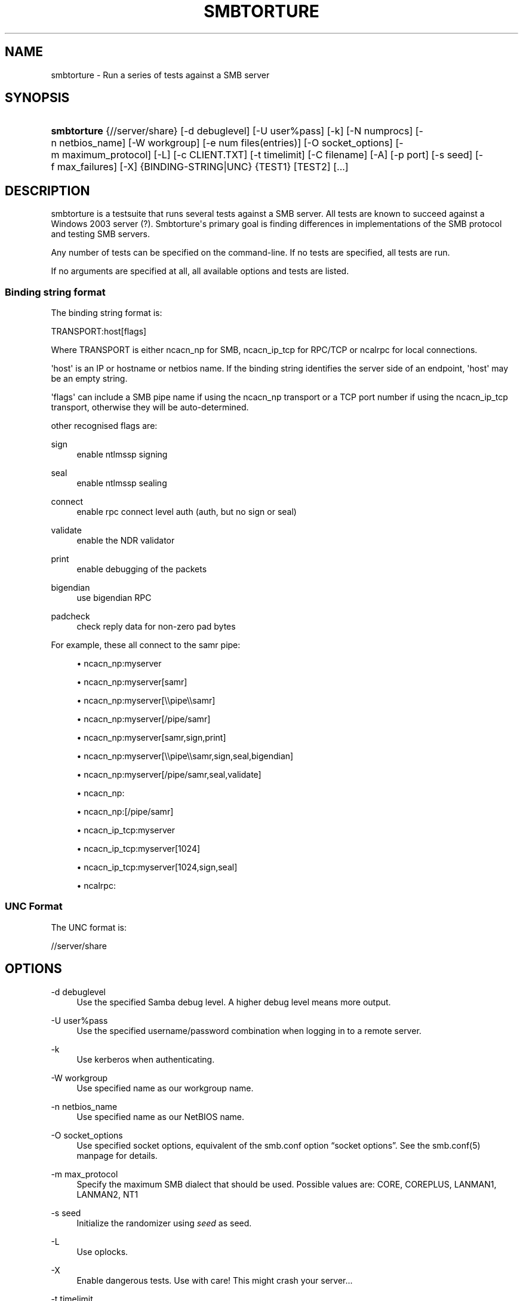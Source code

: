 '\" t
.\"     Title: smbtorture
.\"    Author: [see the "AUTHOR" section]
.\" Generator: DocBook XSL Stylesheets vsnapshot <http://docbook.sf.net/>
.\"      Date: 09/25/2020
.\"    Manual: Test Suite
.\"    Source: Samba 4.0
.\"  Language: English
.\"
.TH "SMBTORTURE" "1" "09/25/2020" "Samba 4\&.0" "Test Suite"
.\" -----------------------------------------------------------------
.\" * Define some portability stuff
.\" -----------------------------------------------------------------
.\" ~~~~~~~~~~~~~~~~~~~~~~~~~~~~~~~~~~~~~~~~~~~~~~~~~~~~~~~~~~~~~~~~~
.\" http://bugs.debian.org/507673
.\" http://lists.gnu.org/archive/html/groff/2009-02/msg00013.html
.\" ~~~~~~~~~~~~~~~~~~~~~~~~~~~~~~~~~~~~~~~~~~~~~~~~~~~~~~~~~~~~~~~~~
.ie \n(.g .ds Aq \(aq
.el       .ds Aq '
.\" -----------------------------------------------------------------
.\" * set default formatting
.\" -----------------------------------------------------------------
.\" disable hyphenation
.nh
.\" disable justification (adjust text to left margin only)
.ad l
.\" -----------------------------------------------------------------
.\" * MAIN CONTENT STARTS HERE *
.\" -----------------------------------------------------------------
.SH "NAME"
smbtorture \- Run a series of tests against a SMB server
.SH "SYNOPSIS"
.HP \w'\fBsmbtorture\fR\ 'u
\fBsmbtorture\fR {//server/share} [\-d\ debuglevel] [\-U\ user%pass] [\-k] [\-N\ numprocs] [\-n\ netbios_name] [\-W\ workgroup] [\-e\ num\ files(entries)] [\-O\ socket_options] [\-m\ maximum_protocol] [\-L] [\-c\ CLIENT\&.TXT] [\-t\ timelimit] [\-C\ filename] [\-A] [\-p\ port] [\-s\ seed] [\-f\ max_failures] [\-X] {BINDING\-STRING|UNC} {TEST1} [TEST2] [\&.\&.\&.]
.SH "DESCRIPTION"
.PP
smbtorture is a testsuite that runs several tests against a SMB server\&. All tests are known to succeed against a Windows 2003 server (?)\&. Smbtorture\*(Aqs primary goal is finding differences in implementations of the SMB protocol and testing SMB servers\&.
.PP
Any number of tests can be specified on the command\-line\&. If no tests are specified, all tests are run\&.
.PP
If no arguments are specified at all, all available options and tests are listed\&.
.SS "Binding string format"
.PP
The binding string format is:
.PP
TRANSPORT:host[flags]
.PP
Where TRANSPORT is either ncacn_np for SMB, ncacn_ip_tcp for RPC/TCP or ncalrpc for local connections\&.
.PP
\*(Aqhost\*(Aq is an IP or hostname or netbios name\&. If the binding string identifies the server side of an endpoint, \*(Aqhost\*(Aq may be an empty string\&.
.PP
\*(Aqflags\*(Aq can include a SMB pipe name if using the ncacn_np transport or a TCP port number if using the ncacn_ip_tcp transport, otherwise they will be auto\-determined\&.
.PP
other recognised flags are:
.PP
sign
.RS 4
enable ntlmssp signing
.RE
.PP
seal
.RS 4
enable ntlmssp sealing
.RE
.PP
connect
.RS 4
enable rpc connect level auth (auth, but no sign or seal)
.RE
.PP
validate
.RS 4
enable the NDR validator
.RE
.PP
print
.RS 4
enable debugging of the packets
.RE
.PP
bigendian
.RS 4
use bigendian RPC
.RE
.PP
padcheck
.RS 4
check reply data for non\-zero pad bytes
.RE
.PP
For example, these all connect to the samr pipe:
.sp
.RS 4
.ie n \{\
\h'-04'\(bu\h'+03'\c
.\}
.el \{\
.sp -1
.IP \(bu 2.3
.\}
ncacn_np:myserver
.RE
.sp
.RS 4
.ie n \{\
\h'-04'\(bu\h'+03'\c
.\}
.el \{\
.sp -1
.IP \(bu 2.3
.\}
ncacn_np:myserver[samr]
.RE
.sp
.RS 4
.ie n \{\
\h'-04'\(bu\h'+03'\c
.\}
.el \{\
.sp -1
.IP \(bu 2.3
.\}
ncacn_np:myserver[\e\epipe\e\esamr]
.RE
.sp
.RS 4
.ie n \{\
\h'-04'\(bu\h'+03'\c
.\}
.el \{\
.sp -1
.IP \(bu 2.3
.\}
ncacn_np:myserver[/pipe/samr]
.RE
.sp
.RS 4
.ie n \{\
\h'-04'\(bu\h'+03'\c
.\}
.el \{\
.sp -1
.IP \(bu 2.3
.\}
ncacn_np:myserver[samr,sign,print]
.RE
.sp
.RS 4
.ie n \{\
\h'-04'\(bu\h'+03'\c
.\}
.el \{\
.sp -1
.IP \(bu 2.3
.\}
ncacn_np:myserver[\e\epipe\e\esamr,sign,seal,bigendian]
.RE
.sp
.RS 4
.ie n \{\
\h'-04'\(bu\h'+03'\c
.\}
.el \{\
.sp -1
.IP \(bu 2.3
.\}
ncacn_np:myserver[/pipe/samr,seal,validate]
.RE
.sp
.RS 4
.ie n \{\
\h'-04'\(bu\h'+03'\c
.\}
.el \{\
.sp -1
.IP \(bu 2.3
.\}
ncacn_np:
.RE
.sp
.RS 4
.ie n \{\
\h'-04'\(bu\h'+03'\c
.\}
.el \{\
.sp -1
.IP \(bu 2.3
.\}
ncacn_np:[/pipe/samr]
.RE
.sp
.RS 4
.ie n \{\
\h'-04'\(bu\h'+03'\c
.\}
.el \{\
.sp -1
.IP \(bu 2.3
.\}
ncacn_ip_tcp:myserver
.RE
.sp
.RS 4
.ie n \{\
\h'-04'\(bu\h'+03'\c
.\}
.el \{\
.sp -1
.IP \(bu 2.3
.\}
ncacn_ip_tcp:myserver[1024]
.RE
.sp
.RS 4
.ie n \{\
\h'-04'\(bu\h'+03'\c
.\}
.el \{\
.sp -1
.IP \(bu 2.3
.\}
ncacn_ip_tcp:myserver[1024,sign,seal]
.RE
.sp
.RS 4
.ie n \{\
\h'-04'\(bu\h'+03'\c
.\}
.el \{\
.sp -1
.IP \(bu 2.3
.\}
ncalrpc:
.RE
.SS "UNC Format"
.PP
The UNC format is:
.PP
//server/share
.SH "OPTIONS"
.PP
\-d debuglevel
.RS 4
Use the specified Samba debug level\&. A higher debug level means more output\&.
.RE
.PP
\-U user%pass
.RS 4
Use the specified username/password combination when logging in to a remote server\&.
.RE
.PP
\-k
.RS 4
Use kerberos when authenticating\&.
.RE
.PP
\-W workgroup
.RS 4
Use specified name as our workgroup name\&.
.RE
.PP
\-n netbios_name
.RS 4
Use specified name as our NetBIOS name\&.
.RE
.PP
\-O socket_options
.RS 4
Use specified socket options, equivalent of the smb\&.conf option
\(lqsocket options\(rq\&. See the smb\&.conf(5) manpage for details\&.
.RE
.PP
\-m max_protocol
.RS 4
Specify the maximum SMB dialect that should be used\&. Possible values are: CORE, COREPLUS, LANMAN1, LANMAN2, NT1
.RE
.PP
\-s seed
.RS 4
Initialize the randomizer using
\fIseed\fR
as seed\&.
.RE
.PP
\-L
.RS 4
Use oplocks\&.
.RE
.PP
\-X
.RS 4
Enable dangerous tests\&. Use with care! This might crash your server\&.\&.\&.
.RE
.PP
\-t timelimit
.RS 4
Specify the NBENCH time limit in seconds\&. Defaults to 600\&.
.RE
.PP
\-p ports
.RS 4
Specify ports to connect to\&.
.RE
.PP
\-c file
.RS 4
Read NBENCH commands from
\fIfile\fR
instead of from CLIENT\&.TXT\&.
.RE
.PP
\-A
.RS 4
Show not just OK or FAILED but more detailed output\&. Used only by DENY test at the moment\&.
.RE
.PP
\-C filename
.RS 4
Load a list of UNC names from the specified filename\&. Smbtorture instances will connect to a random host from this list\&.
.RE
.PP
\-N numprocs
.RS 4
Specify number of smbtorture processes to launch\&.
.RE
.PP
\-e num_files
.RS 4
Number of entries to use in certain tests (such as creating X files) (default: 1000)\&.
.RE
.PP
\-f max_failures
.RS 4
Number of failures before aborting a test (default: 1)\&.
.RE
.SH "VERSION"
.PP
This man page is correct for version 4\&.0 of the Samba suite\&.
.SH "SEE ALSO"
.PP
Samba
.SH "AUTHOR"
.PP
This utility is part of the
\m[blue]\fBSamba\fR\m[]\&\s-2\u[1]\d\s+2
suite, which is developed by the global
\m[blue]\fBSamba Team\fR\m[]\&\s-2\u[2]\d\s+2\&.
.PP
smbtorture was written by Andrew Tridgell\&.
.PP
This manpage was written by Jelmer Vernooij\&.
.SH "NOTES"
.IP " 1." 4
Samba
.RS 4
\%http://www.samba.org/
.RE
.IP " 2." 4
Samba Team
.RS 4
\%http://www.samba.org/samba/team/
.RE

